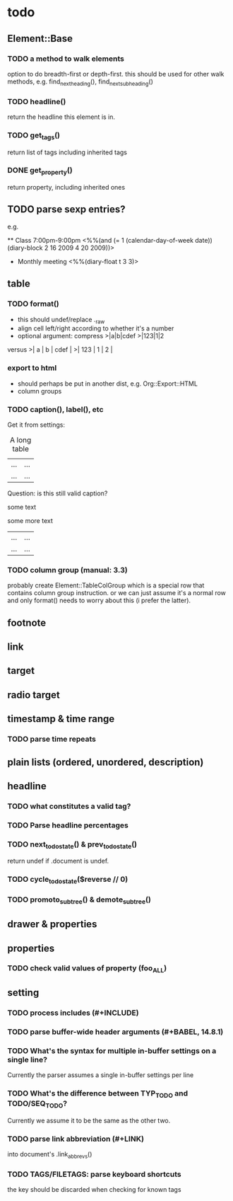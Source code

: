 * todo
** Element::Base
*** TODO a method to walk elements
option to do breadth-first or depth-first. this should be used for other walk
methods, e.g. find_next_heading(), find_next_subheading()
*** TODO headline()
return the headline this element is in.
*** TODO get_tags()
return list of tags including inherited tags
*** DONE get_property()
return property, including inherited ones
** TODO parse sexp entries?
e.g.

 ** Class 7:00pm-9:00pm
    <%%(and (= 1 (calendar-day-of-week date)) (diary-block 2 16 2009 4 20 2009))>

 * Monthly meeting
  <%%(diary-float t 3 3)>

** table
*** TODO format()
- this should undef/replace ._raw
- align cell left/right according to whether it's a number
- optional argument: compress
 >|a|b|cdef
 >|123|1|2
versus
 >|   a | b | cdef |
 >| 123 | 1 |    2 |
*** export to html
- should perhaps be put in another dist, e.g. Org::Export::HTML
- column groups
*** TODO caption(), label(), etc
Get it from settings:

 #+CAPTION: A long table
 #+LABEL: tbl:long
 |...|...|
 |...|...|

Question: is this still valid caption?

 #+CAPTION: A long table
 some text
 #+LABEL: tbl:long
 some more text
 |...|...|
 |...|...|

*** TODO column group (manual: 3.3)
probably create Element::TableColGroup which is a special row that contains
column group instruction. or we can just assume it's a normal row and only
format() needs to worry about this (i prefer the latter).
** footnote
** link
** target
** radio target
** timestamp & time range
*** TODO parse time repeats
** plain lists (ordered, unordered, description)
** headline
*** TODO what constitutes a valid tag?
*** TODO Parse headline percentages
*** TODO next_todo_state() & prev_todo_state()
return undef if .document is undef.
*** TODO cycle_todo_state($reverse // 0)
*** TODO promoto_subtree() & demote_subtree()
** drawer & properties
** properties
*** TODO check valid values of property (foo_ALL)
** setting
*** TODO process includes (#+INCLUDE)

*** TODO parse buffer-wide header arguments (#+BABEL, 14.8.1)
*** TODO What's the syntax for multiple in-buffer settings on a single line?

Currently the parser assumes a single in-buffer settings per line

*** TODO What's the difference between TYP_TODO and TODO/SEQ_TODO?

Currently we assume it to be the same as the other two.

*** TODO parse link abbreviation (#+LINK)
into document's .link_abbrevs()
*** TODO TAGS/FILETAGS: parse keyboard shortcuts
 #+TAGS: OFFICE(o) COMPUTER(c) HOME(h) PROJECT(p) READING(r) DVD(d)
the key should be discarded when checking for known tags
